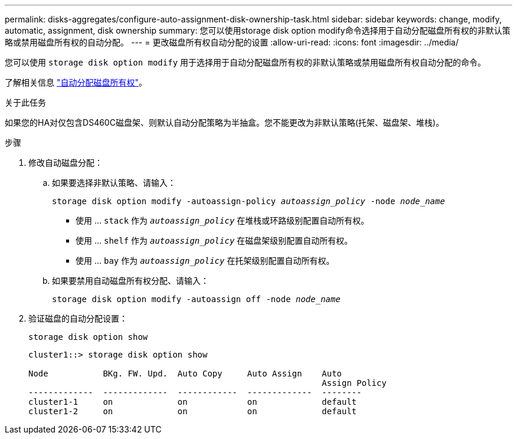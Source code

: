 ---
permalink: disks-aggregates/configure-auto-assignment-disk-ownership-task.html 
sidebar: sidebar 
keywords: change, modify, automatic, assignment, disk ownership 
summary: 您可以使用storage disk option modify命令选择用于自动分配磁盘所有权的非默认策略或禁用磁盘所有权的自动分配。 
---
= 更改磁盘所有权自动分配的设置
:allow-uri-read: 
:icons: font
:imagesdir: ../media/


[role="lead"]
您可以使用 `storage disk option modify` 用于选择用于自动分配磁盘所有权的非默认策略或禁用磁盘所有权自动分配的命令。

了解相关信息 link:disk-autoassignment-policy-concept.html["自动分配磁盘所有权"]。

.关于此任务
如果您的HA对仅包含DS460C磁盘架、则默认自动分配策略为半抽盒。您不能更改为非默认策略(托架、磁盘架、堆栈)。

.步骤
. 修改自动磁盘分配：
+
.. 如果要选择非默认策略、请输入：
+
`storage disk option modify -autoassign-policy _autoassign_policy_ -node _node_name_`

+
*** 使用 ... `stack` 作为 `_autoassign_policy_` 在堆栈或环路级别配置自动所有权。
*** 使用 ... `shelf` 作为 `_autoassign_policy_` 在磁盘架级别配置自动所有权。
*** 使用 ... `bay` 作为 `_autoassign_policy_` 在托架级别配置自动所有权。


.. 如果要禁用自动磁盘所有权分配、请输入：
+
`storage disk option modify -autoassign off -node _node_name_`



. 验证磁盘的自动分配设置：
+
`storage disk option show`

+
[listing]
----
cluster1::> storage disk option show

Node           BKg. FW. Upd.  Auto Copy     Auto Assign    Auto
                                                           Assign Policy
-------------  -------------  ------------  -------------  --------
cluster1-1     on             on            on             default
cluster1-2     on             on            on             default
----

